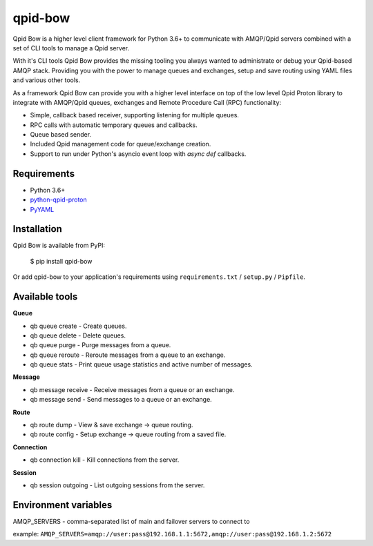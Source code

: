 qpid-bow
========

Qpid Bow is a higher level client framework for Python 3.6+ to communicate with
AMQP/Qpid servers combined with a set of CLI tools to manage a Qpid server.

With it's CLI tools Qpid Bow provides the missing tooling you always wanted
to administrate or debug your Qpid-based AMQP stack. Providing you with the
power to manage queues and exchanges, setup and save routing using YAML files
and various other tools.

As a framework Qpid Bow can provide you with a higher level interface on top of
the low level Qpid Proton library to integrate with AMQP/Qpid queues,
exchanges and Remote Procedure Call (RPC) functionality:

* Simple, callback based receiver, supporting listening for multiple queues.
* RPC calls with automatic temporary queues and callbacks.
* Queue based sender.
* Included Qpid management code for queue/exchange creation.
* Support to run under Python's asyncio event loop with *async def* callbacks.


Requirements
------------

* Python 3.6+
* `python-qpid-proton <https://pypi.python.org/pypi/python-qpid-proton>`_
* `PyYAML <https://pypi.python.org/pypi/PyYAML>`_


Installation
------------
Qpid Bow is available from PyPI:

    $ pip install qpid-bow

Or add qpid-bow to your application's requirements using
``requirements.txt`` / ``setup.py`` / ``Pipfile``.


Available tools
---------------

**Queue**

* qb queue create - Create queues.
* qb queue delete - Delete queues.
* qb queue purge - Purge messages from a queue.
* qb queue reroute - Reroute messages from a queue to an exchange.
* qb queue stats - Print queue usage statistics and active number of messages.


**Message**

* qb message receive - Receive messages from a queue or an exchange.
* qb message send - Send messages to a queue or an exchange.


**Route**

* qb route dump - View & save exchange -> queue routing.
* qb route config - Setup exchange -> queue routing from a saved file.


**Connection**

* qb connection kill - Kill connections from the server.


**Session**

* qb session outgoing - List outgoing sessions from the server.


Environment variables
---------------------

AMQP_SERVERS - comma-separated list of main and failover servers to connect to

example: ``AMQP_SERVERS=amqp://user:pass@192.168.1.1:5672,amqp://user:pass@192.168.1.2:5672``
